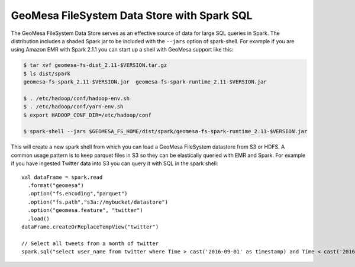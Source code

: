 GeoMesa FileSystem Data Store with Spark SQL
============================================

The GeoMesa FileSystem Data Store serves as an effective source of data for large SQL queries in Spark. The distribution
includes a shaded Spark jar to be included with the ``--jars`` option of spark-shell. For example if you are using
Amazon EMR with Spark 2.1.1 you can start up a shell with GeoMesa support like this:

.. code-block:: bash

    $ tar xvf geomesa-fs-dist_2.11-$VERSION.tar.gz
    $ ls dist/spark
    geomesa-fs-spark_2.11-$VERSION.jar  geomesa-fs-spark-runtime_2.11-$VERSION.jar

    $ . /etc/hadoop/conf/hadoop-env.sh
    $ . /etc/hadoop/conf/yarn-env.sh
    $ export HADOOP_CONF_DIR=/etc/hadoop/conf

    $ spark-shell --jars $GEOMESA_FS_HOME/dist/spark/geomesa-fs-spark-runtime_2.11-$VERSION.jar

This will create a new spark shell from which you can load a GeoMesa FileSystem datastore from S3 or HDFS. A common
usage pattern is to keep parquet files in S3 so they can be elastically queried with EMR and Spark. For example if you
have ingested Twitter data into S3 you can query it with SQL in the spark shell::

    val dataFrame = spark.read
      .format("geomesa")
      .option("fs.encoding","parquet")
      .option("fs.path","s3a://mybucket/datastore")
      .option("geomesa.feature", "twitter")
      .load()
    dataFrame.createOrReplaceTempView("twitter")

    // Select all tweets from a month of twitter
    spark.sql("select user_name from twitter where Time > cast('2016-09-01' as timestamp) and Time < cast('2016-10-01' as timestamp)").show()

